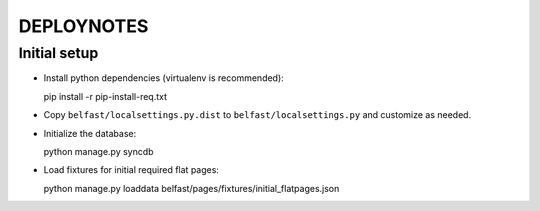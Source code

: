 .. _DEPLOYNOTES:

DEPLOYNOTES
===========

Initial setup
-------------

* Install python dependencies (virtualenv is recommended)::

  pip install -r pip-install-req.txt

* Copy ``belfast/localsettings.py.dist`` to ``belfast/localsettings.py``
  and customize as needed.

* Initialize the database::

  python manage.py syncdb

* Load fixtures for initial required flat pages::

  python manage.py loaddata belfast/pages/fixtures/initial_flatpages.json